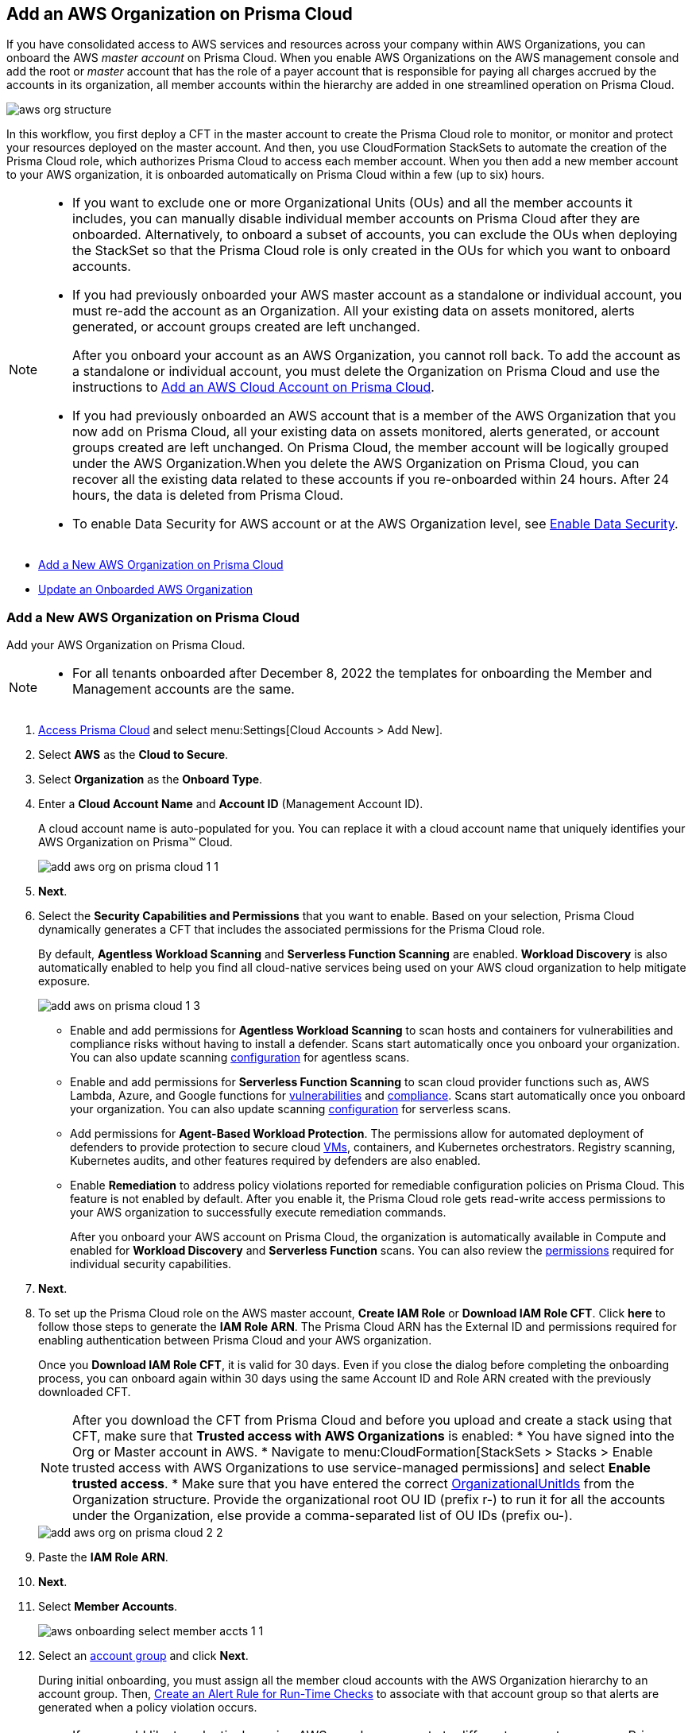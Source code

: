 [#idafad1015-aa36-473e-8d6a-a526c16d2c4f]
== Add an AWS Organization on Prisma Cloud

If you have consolidated access to AWS services and resources across your company within AWS Organizations, you can onboard the AWS _master account_ on Prisma Cloud. When you enable AWS Organizations on the AWS management console and add the root or _master_ account that has the role of a payer account that is responsible for paying all charges accrued by the accounts in its organization, all member accounts within the hierarchy are added in one streamlined operation on Prisma Cloud.

image::aws-org-structure.png[scale=30]

In this workflow, you first deploy a CFT in the master account to create the Prisma Cloud role to monitor, or monitor and protect your resources deployed on the master account. And then, you use CloudFormation StackSets to automate the creation of the Prisma Cloud role, which authorizes Prisma Cloud to access each member account. When you then add a new member account to your AWS organization, it is onboarded automatically on Prisma Cloud within a few (up to six) hours.

[NOTE]
====
* If you want to exclude one or more Organizational Units (OUs) and all the member accounts it includes, you can manually disable individual member accounts on Prisma Cloud after they are onboarded. Alternatively, to onboard a subset of accounts, you can exclude the OUs when deploying the StackSet so that the Prisma Cloud role is only created in the OUs for which you want to onboard accounts.

* If you had previously onboarded your AWS master account as a standalone or individual account, you must re-add the account as an Organization. All your existing data on assets monitored, alerts generated, or account groups created are left unchanged.
+
After you onboard your account as an AWS Organization, you cannot roll back. To add the account as a standalone or individual account, you must delete the Organization on Prisma Cloud and use the instructions to xref:add-aws-cloud-account-to-prisma-cloud.adoc#id8cd84221-0914-4a29-a7db-cc4d64312e56[Add an AWS Cloud Account on Prisma Cloud].

* If you had previously onboarded an AWS account that is a member of the AWS Organization that you now add on Prisma Cloud, all your existing data on assets monitored, alerts generated, or account groups created are left unchanged. On Prisma Cloud, the member account will be logically grouped under the AWS Organization.When you delete the AWS Organization on Prisma Cloud, you can recover all the existing data related to these accounts if you re-onboarded within 24 hours. After 24 hours, the data is deleted from Prisma Cloud.
* To enable Data Security for AWS account or at the AWS Organization level, see xref:../../prisma-cloud-data-security/enable-data-security-module/add-a-new-aws-account.adoc#idee00fe2e-51d4-4d26-b010-69f3c261ad6f[Enable Data Security].
====
* xref:#idb9116676-db83-4577-94f5-abe2f30c64f8[Add a New AWS Organization on Prisma Cloud]
* xref:#iddf3f5fe5-0f8a-4a9f-bb12-8fb54d9f257b[Update an Onboarded AWS Organization]

[.task]
[#idb9116676-db83-4577-94f5-abe2f30c64f8]
=== Add a New AWS Organization on Prisma Cloud
Add your AWS Organization on Prisma Cloud.
[NOTE]
====
* For all tenants onboarded after December 8, 2022 the templates for onboarding the Member and Management accounts are the same.
====

[.procedure]
. xref:../../get-started-with-prisma-cloud/access-prisma-cloud.adoc#id3d308e0b-921e-4cac-b8fd-f5a48521aa03[Access Prisma Cloud] and select menu:Settings[Cloud Accounts > Add New].

. Select *AWS* as the *Cloud to Secure*.

. Select *Organization* as the *Onboard Type*.

. Enter a *Cloud Account Name* and *Account ID* (Management Account ID).
+
A cloud account name is auto-populated for you. You can replace it with a cloud account name that uniquely identifies your AWS Organization on Prisma™ Cloud.
+
image::add-aws-org-on-prisma-cloud-1-1.png[scale=30]

. *Next*.

. Select the *Security Capabilities and Permissions* that you want to enable. Based on your selection, Prisma Cloud dynamically generates a CFT that includes the associated permissions for the Prisma Cloud role.
+
By default, *Agentless Workload Scanning* and *Serverless Function Scanning* are enabled. *Workload Discovery* is also automatically enabled to help you find all cloud-native services being used on your AWS cloud organization to help mitigate exposure.
+
image::add-aws-on-prisma-cloud-1-3.png[scale=30]

* Enable and add permissions for  *Agentless Workload Scanning* to scan hosts and containers for vulnerabilities and compliance risks without having to install a defender. Scans start automatically once you onboard your organization. You can also update scanning https://docs.paloaltonetworks.com/prisma/prisma-cloud/22-12/prisma-cloud-compute-edition-admin/agentless-scanning/onboard-accounts[configuration] for agentless scans.

* Enable and add permissions for *Serverless Function Scanning* to scan cloud provider functions such as, AWS Lambda, Azure, and Google functions for https://docs.paloaltonetworks.com/prisma/prisma-cloud/22-12/prisma-cloud-compute-edition-admin/vulnerability_management/serverless_functions[vulnerabilities] and https://docs.paloaltonetworks.com/prisma/prisma-cloud/22-12/prisma-cloud-compute-edition-admin/compliance/serverless[compliance]. Scans start automatically once you onboard your organization. You can also update scanning https://docs.paloaltonetworks.com/prisma/prisma-cloud/22-12/prisma-cloud-compute-edition-admin/agentless-scanning/onboard-accounts[configuration] for serverless scans.

* Add permissions for *Agent-Based Workload Protection*. The permissions allow for automated deployment of defenders to provide protection to secure cloud https://docs.paloaltonetworks.com/prisma/prisma-cloud/prisma-cloud-admin-compute/install/install_defender/auto_defend_host[VMs], containers, and Kubernetes orchestrators. Registry scanning, Kubernetes audits, and other features required by defenders are also enabled. 

* Enable *Remediation* to address policy violations reported for remediable configuration policies on Prisma Cloud. This feature is not enabled by default. After you enable it, the Prisma Cloud role gets read-write access permissions to your AWS organization to successfully execute remediation commands.
+
After you onboard your AWS account on Prisma Cloud, the organization is automatically available in Compute and enabled for *Workload Discovery* and *Serverless Function* scans. You can also review the https://docs.paloaltonetworks.com/prisma/prisma-cloud/prisma-cloud-admin-compute/configure/permissions[permissions] required for individual security capabilities.

. *Next*. 

. [[id60da2bee-82e1-4168-8db3-74d10ac22cbd]] To set up the Prisma Cloud role on the AWS master account, *Create IAM Role* or *Download IAM Role CFT*. Click *here* to follow those steps to generate the *IAM Role ARN*. The Prisma Cloud ARN has the External ID and permissions required for enabling authentication between Prisma Cloud and your AWS organization.
+
Once you *Download IAM Role CFT*, it is valid for 30 days. Even if you close the dialog before completing the onboarding process, you can  onboard again within 30 days using the same Account ID and Role ARN created with the previously downloaded CFT.
+
[NOTE]
====
After you download the CFT from Prisma Cloud and before you upload and create a stack using that CFT, make sure that *Trusted access with AWS Organizations* is enabled:
* You have signed into the Org or Master account in AWS.
* Navigate to menu:CloudFormation[StackSets > Stacks > Enable trusted access with AWS Organizations to use service-managed permissions] and select *Enable trusted access*.
* Make sure that you have entered the correct https://docs.aws.amazon.com/organizations/latest/userguide/orgs_manage_org_details.html#orgs_view_root[OrganizationalUnitIds] from the Organization structure. Provide the organizational root OU ID (prefix r-) to run it for all the accounts under the Organization, else provide a comma-separated list of OU IDs (prefix ou-).
====
+
image::add-aws-org-on-prisma-cloud-2-2.png[scale=30]

. Paste the *IAM Role ARN*.

. *Next*.

. Select *Member Accounts*.
+
image::aws-onboarding-select-member-accts-1-1.png[scale=30]

. Select an xref:../../manage-prisma-cloud-administrators/create-account-groups.adoc#id2e49ecdf-2c0a-4112-aa50-75c0d860aa8f[account group] and click *Next*.
+
During initial onboarding, you must assign all the member cloud accounts with the AWS Organization hierarchy to an account group. Then, xref:../../manage-prisma-cloud-alerts/create-an-alert-rule.adoc#idd1af59f7-792f-42bf-9d63-12d29ca7a950[Create an Alert Rule for Run-Time Checks] to associate with that account group so that alerts are generated when a policy violation occurs.
+
[NOTE]
====
If you would like to selectively assign AWS member accounts to different account groups on Prisma Cloud, you can edit the cloud account settings later.
====
+
image::aws-accnt-to-org-4-1.png[scale=30]

. Review the onboarding *Status* of your AWS Organization on Prisma Cloud.
+
The status check verifies that VPC flow logs are enabled on at least 1 VPC in your master account, and audit events are available in at least one region on AWS CloudTrail. It also displays the number of member accounts that are provisioned with the Prisma Cloud role.
+
image::aws-onboarding-review-status-1-2.png[scale=20]
+
After you sucessfully onboard your AWS account on Prisma Cloud, the account is automatically available in Compute and enabled for *Workload Discovery* and *Serverless function scans*. For *Agentless scans*, you have to complete the configuration to trigger the scan.

[.task]
[#iddf3f5fe5-0f8a-4a9f-bb12-8fb54d9f257b]
=== Update an Onboarded AWS Organization
In addition to updating the CFT stack for enabling permissions for new services, you can use this workflow to update the account groups that are secured with Prisma Cloud, update the remediation, and redeploy the Prisma Cloud role in member accounts. You can opt to onboard all member accounts under Organizations hierarchy, or selectively add the OUs whose member accounts you want to onboard on Prisma Cloud.

[.procedure]
. *Edit* the Org you previously onboarded. 

.. Log in to the Prisma Cloud administrative console.

.. Select menu:Settings[Cloud Accounts] and click the *Edit* icon for the AWS Org from the list of cloud accounts.

.. In the *Edit Cloud Account* window, navigate to *Configure Account* and *Download IAM Role CFT*.

. Provision the Prisma Cloud role on the AWS master account.

.. Log in to your master account on the AWS management console.

.. Select menu:Services[CloudFormation > Stacks].

.. Select *PrismaCloudApp* Stack and click *Update Stack*.

.. Replace the existing template with the template (CFT) you downloaded in Step 1.
+
image::edit-aws-org-stacksets.png[scale=30]

.. *Next* to review the configuration.
+
image::aws-onboarding-aws-specify-stack-details-1.png[scale=30]
+
[NOTE]
====
Make sure that you have entered the correct https://docs.aws.amazon.com/organizations/latest/userguide/orgs_manage_org_details.html#orgs_view_root[OrganizationalUnitIds]. Provide the organizational root OU ID (prefix r-) to run it for all the accounts under the Organization, else provide a comma-separated list of OU IDs (prefix ou-).
====

.. Select *I acknowledge that AWS CloudFormation might create IAM resources with custom names*.

.. *Submit*.

. Paste the *IAM Role ARN* in your Prisma Cloud console.

. *Next*.

. Select the *Member Accounts* you want to add to Prisma Cloud.
+
[NOTE]
====
You can now edit to selectively assign AWS member accounts to different account groups on Prisma Cloud.
====

.. Select the subsets to include or exclude. Depending on the OUs you select, Prisma Cloud fetches and onboards the member accounts under each OU.
+
You can choose:
+
*** *All* (default) to monitor current and future OUs and member accounts included within the organization hierarchy.

*** *Include a subset* to only monitor selected OUs and member accounts.

*** *Exclude a subset* to monitor all current and future OUs and member accounts except the selected OUs and member accounts.
+
Select the relevant tab and choose the member accounts to include or exclude. When you select an OU, all existing member accounts within that OU are onboarded to Prisma Cloud. The periodic sync also checks for any new OUs and member accounts that you subsequently add on AWS and adds them to Prisma Cloud. For example, if there are 10 member accounts under an OU, Prisma Cloud starts monitoring those 10 accounts as soon as you save the setup. Later, if you add additional member accounts to this OU, those will be automatically onboarded and Prisma Cloud will start monitoring those accounts also within 24 hours. Similarly, if you delete a member account, after 24 hours it will be removed completely from Prisma Cloud.
+
You cannot select *Root* to be included or excluded from onboarding, you can either select all or a specific OU or member account.

.. *Load more in Root* to view more OUs and member accounts. By default, Prisma Cloud initially displays 20 OUs and 40 member accounts.

.. Resolve any missing permissions or errors.
+
A *Warning* displays if the OU or member account does not have adequate permissions.

. (tt:[Optional]) Select a different xref:../../manage-prisma-cloud-administrators/create-account-groups.adoc#id2e49ecdf-2c0a-4112-aa50-75c0d860aa8f[account group] and click *Next*.
+
During initial onboarding, you must assign all the member cloud accounts with the organization hierarchy to one account group.

. Review the onboarding *Status* of your AWS organization on Prisma Cloud.

. *Save*.
+
The status check verifies that VPC flow logs are enabled on at least 1 VPC in your master account, and audit events are available in at least one region on AWS CloudTrail. It also displays the number of member accounts that are provisioned with the Prisma Cloud role.